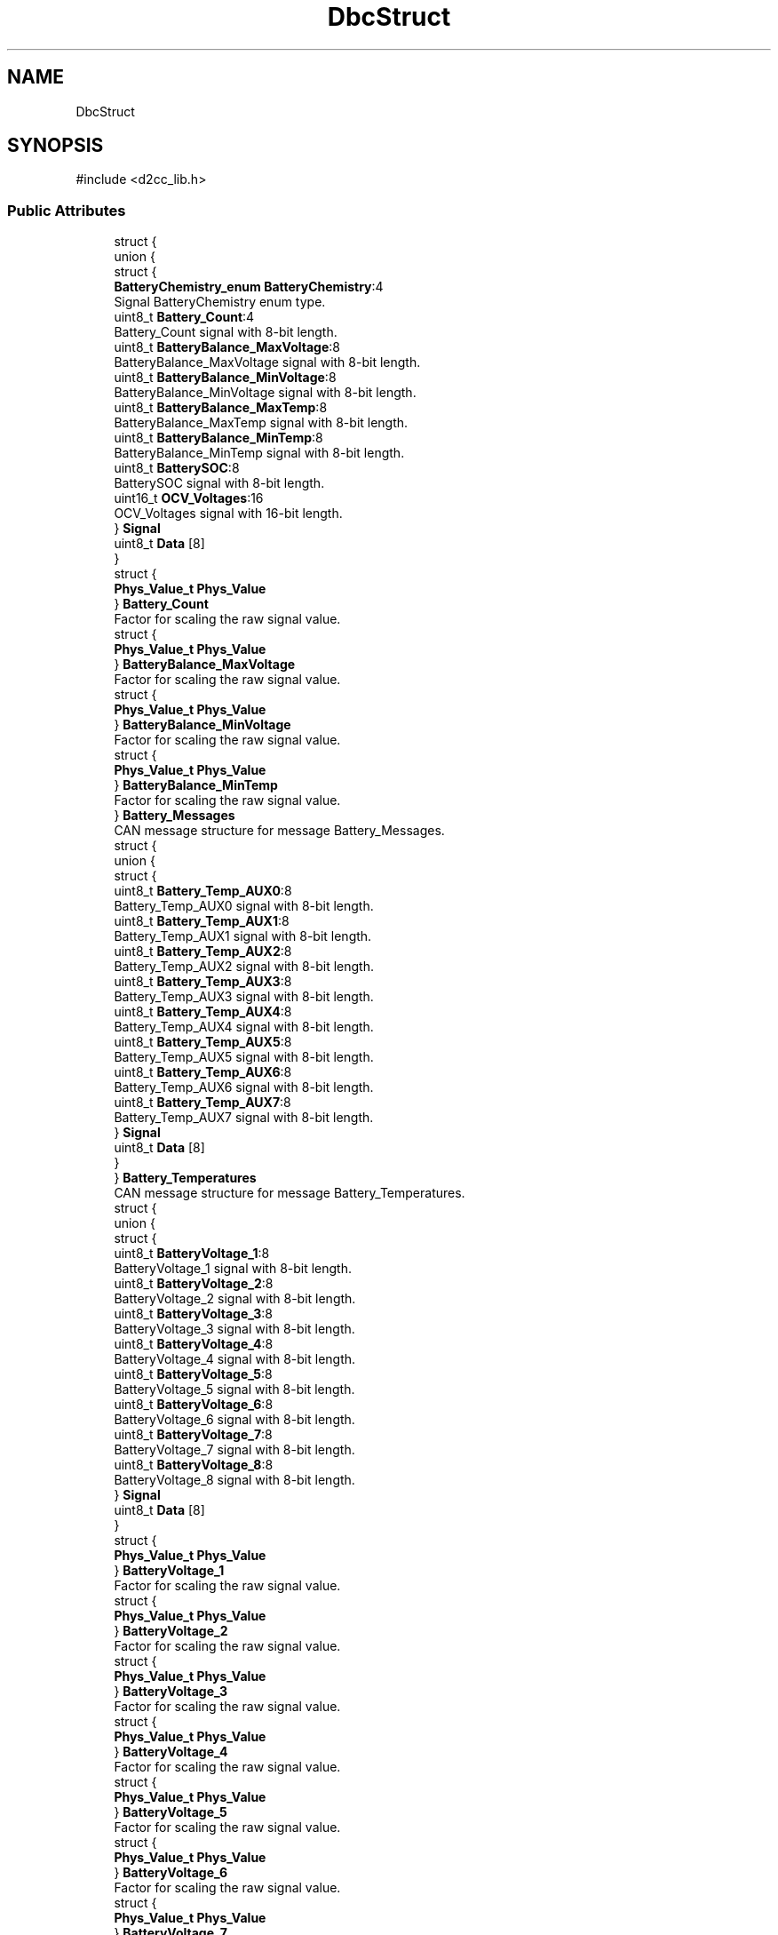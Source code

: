 .TH "DbcStruct" 3 "Version v1.0.0" "SmartBMS_2209A" \" -*- nroff -*-
.ad l
.nh
.SH NAME
DbcStruct
.SH SYNOPSIS
.br
.PP
.PP
\fR#include <d2cc_lib\&.h>\fP
.SS "Public Attributes"

.in +1c
.ti -1c
.RI "struct {"
.br
.ti -1c
.RI "   union {"
.br
.ti -1c
.RI "      struct {"
.br
.ti -1c
.RI "         \fBBatteryChemistry_enum\fP \fBBatteryChemistry\fP:4"
.br
.RI "Signal BatteryChemistry enum type\&. "
.ti -1c
.RI "         uint8_t \fBBattery_Count\fP:4"
.br
.RI "Battery_Count signal with 8-bit length\&. "
.ti -1c
.RI "         uint8_t \fBBatteryBalance_MaxVoltage\fP:8"
.br
.RI "BatteryBalance_MaxVoltage signal with 8-bit length\&. "
.ti -1c
.RI "         uint8_t \fBBatteryBalance_MinVoltage\fP:8"
.br
.RI "BatteryBalance_MinVoltage signal with 8-bit length\&. "
.ti -1c
.RI "         uint8_t \fBBatteryBalance_MaxTemp\fP:8"
.br
.RI "BatteryBalance_MaxTemp signal with 8-bit length\&. "
.ti -1c
.RI "         uint8_t \fBBatteryBalance_MinTemp\fP:8"
.br
.RI "BatteryBalance_MinTemp signal with 8-bit length\&. "
.ti -1c
.RI "         uint8_t \fBBatterySOC\fP:8"
.br
.RI "BatterySOC signal with 8-bit length\&. "
.ti -1c
.RI "         uint16_t \fBOCV_Voltages\fP:16"
.br
.RI "OCV_Voltages signal with 16-bit length\&. "
.ti -1c
.RI "      } \fBSignal\fP"
.br
.ti -1c
.RI "      uint8_t \fBData\fP [8]"
.br
.ti -1c
.RI "   } "
.br
.ti -1c
.RI "   struct {"
.br
.ti -1c
.RI "      \fBPhys_Value_t\fP \fBPhys_Value\fP"
.br
.ti -1c
.RI "   } \fBBattery_Count\fP"
.br
.RI "Factor for scaling the raw signal value\&. "
.ti -1c
.RI "   struct {"
.br
.ti -1c
.RI "      \fBPhys_Value_t\fP \fBPhys_Value\fP"
.br
.ti -1c
.RI "   } \fBBatteryBalance_MaxVoltage\fP"
.br
.RI "Factor for scaling the raw signal value\&. "
.ti -1c
.RI "   struct {"
.br
.ti -1c
.RI "      \fBPhys_Value_t\fP \fBPhys_Value\fP"
.br
.ti -1c
.RI "   } \fBBatteryBalance_MinVoltage\fP"
.br
.RI "Factor for scaling the raw signal value\&. "
.ti -1c
.RI "   struct {"
.br
.ti -1c
.RI "      \fBPhys_Value_t\fP \fBPhys_Value\fP"
.br
.ti -1c
.RI "   } \fBBatteryBalance_MinTemp\fP"
.br
.RI "Factor for scaling the raw signal value\&. "
.ti -1c
.RI "} \fBBattery_Messages\fP"
.br
.RI "CAN message structure for message Battery_Messages\&. "
.ti -1c
.RI "struct {"
.br
.ti -1c
.RI "   union {"
.br
.ti -1c
.RI "      struct {"
.br
.ti -1c
.RI "         uint8_t \fBBattery_Temp_AUX0\fP:8"
.br
.RI "Battery_Temp_AUX0 signal with 8-bit length\&. "
.ti -1c
.RI "         uint8_t \fBBattery_Temp_AUX1\fP:8"
.br
.RI "Battery_Temp_AUX1 signal with 8-bit length\&. "
.ti -1c
.RI "         uint8_t \fBBattery_Temp_AUX2\fP:8"
.br
.RI "Battery_Temp_AUX2 signal with 8-bit length\&. "
.ti -1c
.RI "         uint8_t \fBBattery_Temp_AUX3\fP:8"
.br
.RI "Battery_Temp_AUX3 signal with 8-bit length\&. "
.ti -1c
.RI "         uint8_t \fBBattery_Temp_AUX4\fP:8"
.br
.RI "Battery_Temp_AUX4 signal with 8-bit length\&. "
.ti -1c
.RI "         uint8_t \fBBattery_Temp_AUX5\fP:8"
.br
.RI "Battery_Temp_AUX5 signal with 8-bit length\&. "
.ti -1c
.RI "         uint8_t \fBBattery_Temp_AUX6\fP:8"
.br
.RI "Battery_Temp_AUX6 signal with 8-bit length\&. "
.ti -1c
.RI "         uint8_t \fBBattery_Temp_AUX7\fP:8"
.br
.RI "Battery_Temp_AUX7 signal with 8-bit length\&. "
.ti -1c
.RI "      } \fBSignal\fP"
.br
.ti -1c
.RI "      uint8_t \fBData\fP [8]"
.br
.ti -1c
.RI "   } "
.br
.ti -1c
.RI "} \fBBattery_Temperatures\fP"
.br
.RI "CAN message structure for message Battery_Temperatures\&. "
.ti -1c
.RI "struct {"
.br
.ti -1c
.RI "   union {"
.br
.ti -1c
.RI "      struct {"
.br
.ti -1c
.RI "         uint8_t \fBBatteryVoltage_1\fP:8"
.br
.RI "BatteryVoltage_1 signal with 8-bit length\&. "
.ti -1c
.RI "         uint8_t \fBBatteryVoltage_2\fP:8"
.br
.RI "BatteryVoltage_2 signal with 8-bit length\&. "
.ti -1c
.RI "         uint8_t \fBBatteryVoltage_3\fP:8"
.br
.RI "BatteryVoltage_3 signal with 8-bit length\&. "
.ti -1c
.RI "         uint8_t \fBBatteryVoltage_4\fP:8"
.br
.RI "BatteryVoltage_4 signal with 8-bit length\&. "
.ti -1c
.RI "         uint8_t \fBBatteryVoltage_5\fP:8"
.br
.RI "BatteryVoltage_5 signal with 8-bit length\&. "
.ti -1c
.RI "         uint8_t \fBBatteryVoltage_6\fP:8"
.br
.RI "BatteryVoltage_6 signal with 8-bit length\&. "
.ti -1c
.RI "         uint8_t \fBBatteryVoltage_7\fP:8"
.br
.RI "BatteryVoltage_7 signal with 8-bit length\&. "
.ti -1c
.RI "         uint8_t \fBBatteryVoltage_8\fP:8"
.br
.RI "BatteryVoltage_8 signal with 8-bit length\&. "
.ti -1c
.RI "      } \fBSignal\fP"
.br
.ti -1c
.RI "      uint8_t \fBData\fP [8]"
.br
.ti -1c
.RI "   } "
.br
.ti -1c
.RI "   struct {"
.br
.ti -1c
.RI "      \fBPhys_Value_t\fP \fBPhys_Value\fP"
.br
.ti -1c
.RI "   } \fBBatteryVoltage_1\fP"
.br
.RI "Factor for scaling the raw signal value\&. "
.ti -1c
.RI "   struct {"
.br
.ti -1c
.RI "      \fBPhys_Value_t\fP \fBPhys_Value\fP"
.br
.ti -1c
.RI "   } \fBBatteryVoltage_2\fP"
.br
.RI "Factor for scaling the raw signal value\&. "
.ti -1c
.RI "   struct {"
.br
.ti -1c
.RI "      \fBPhys_Value_t\fP \fBPhys_Value\fP"
.br
.ti -1c
.RI "   } \fBBatteryVoltage_3\fP"
.br
.RI "Factor for scaling the raw signal value\&. "
.ti -1c
.RI "   struct {"
.br
.ti -1c
.RI "      \fBPhys_Value_t\fP \fBPhys_Value\fP"
.br
.ti -1c
.RI "   } \fBBatteryVoltage_4\fP"
.br
.RI "Factor for scaling the raw signal value\&. "
.ti -1c
.RI "   struct {"
.br
.ti -1c
.RI "      \fBPhys_Value_t\fP \fBPhys_Value\fP"
.br
.ti -1c
.RI "   } \fBBatteryVoltage_5\fP"
.br
.RI "Factor for scaling the raw signal value\&. "
.ti -1c
.RI "   struct {"
.br
.ti -1c
.RI "      \fBPhys_Value_t\fP \fBPhys_Value\fP"
.br
.ti -1c
.RI "   } \fBBatteryVoltage_6\fP"
.br
.RI "Factor for scaling the raw signal value\&. "
.ti -1c
.RI "   struct {"
.br
.ti -1c
.RI "      \fBPhys_Value_t\fP \fBPhys_Value\fP"
.br
.ti -1c
.RI "   } \fBBatteryVoltage_7\fP"
.br
.RI "Factor for scaling the raw signal value\&. "
.ti -1c
.RI "   struct {"
.br
.ti -1c
.RI "      \fBPhys_Value_t\fP \fBPhys_Value\fP"
.br
.ti -1c
.RI "   } \fBBatteryVoltage_8\fP"
.br
.RI "Factor for scaling the raw signal value\&. "
.ti -1c
.RI "} \fBBattery_Voltages_1\fP"
.br
.RI "CAN message structure for message Battery_Voltages_1\&. "
.ti -1c
.RI "struct {"
.br
.ti -1c
.RI "   union {"
.br
.ti -1c
.RI "      struct {"
.br
.ti -1c
.RI "         uint8_t \fBBatteryVoltage_9\fP:8"
.br
.RI "BatteryVoltage_9 signal with 8-bit length\&. "
.ti -1c
.RI "         uint8_t \fBBatteryVoltage_10\fP:8"
.br
.RI "BatteryVoltage_10 signal with 8-bit length\&. "
.ti -1c
.RI "         uint8_t \fBBatteryVoltage_11\fP:8"
.br
.RI "BatteryVoltage_11 signal with 8-bit length\&. "
.ti -1c
.RI "         uint8_t \fBBatteryVoltage_12\fP:8"
.br
.RI "BatteryVoltage_12 signal with 8-bit length\&. "
.ti -1c
.RI "         uint8_t \fBBatteryVoltage_13\fP:8"
.br
.RI "BatteryVoltage_13 signal with 8-bit length\&. "
.ti -1c
.RI "         uint8_t \fBBatteryVoltage_14\fP:8"
.br
.RI "BatteryVoltage_14 signal with 8-bit length\&. "
.ti -1c
.RI "         uint8_t \fBBatteryVoltage_15\fP:8"
.br
.RI "BatteryVoltage_15 signal with 8-bit length\&. "
.ti -1c
.RI "         uint8_t \fBBatteryVoltage_16\fP:8"
.br
.RI "BatteryVoltage_16 signal with 8-bit length\&. "
.ti -1c
.RI "      } \fBSignal\fP"
.br
.ti -1c
.RI "      uint8_t \fBData\fP [8]"
.br
.ti -1c
.RI "   } "
.br
.ti -1c
.RI "   struct {"
.br
.ti -1c
.RI "      \fBPhys_Value_t\fP \fBPhys_Value\fP"
.br
.ti -1c
.RI "   } \fBBatteryVoltage_9\fP"
.br
.RI "Factor for scaling the raw signal value\&. "
.ti -1c
.RI "   struct {"
.br
.ti -1c
.RI "      \fBPhys_Value_t\fP \fBPhys_Value\fP"
.br
.ti -1c
.RI "   } \fBBatteryVoltage_10\fP"
.br
.RI "Factor for scaling the raw signal value\&. "
.ti -1c
.RI "   struct {"
.br
.ti -1c
.RI "      \fBPhys_Value_t\fP \fBPhys_Value\fP"
.br
.ti -1c
.RI "   } \fBBatteryVoltage_11\fP"
.br
.RI "Factor for scaling the raw signal value\&. "
.ti -1c
.RI "   struct {"
.br
.ti -1c
.RI "      \fBPhys_Value_t\fP \fBPhys_Value\fP"
.br
.ti -1c
.RI "   } \fBBatteryVoltage_12\fP"
.br
.RI "Factor for scaling the raw signal value\&. "
.ti -1c
.RI "   struct {"
.br
.ti -1c
.RI "      \fBPhys_Value_t\fP \fBPhys_Value\fP"
.br
.ti -1c
.RI "   } \fBBatteryVoltage_13\fP"
.br
.RI "Factor for scaling the raw signal value\&. "
.ti -1c
.RI "   struct {"
.br
.ti -1c
.RI "      \fBPhys_Value_t\fP \fBPhys_Value\fP"
.br
.ti -1c
.RI "   } \fBBatteryVoltage_14\fP"
.br
.RI "Factor for scaling the raw signal value\&. "
.ti -1c
.RI "   struct {"
.br
.ti -1c
.RI "      \fBPhys_Value_t\fP \fBPhys_Value\fP"
.br
.ti -1c
.RI "   } \fBBatteryVoltage_15\fP"
.br
.RI "Factor for scaling the raw signal value\&. "
.ti -1c
.RI "   struct {"
.br
.ti -1c
.RI "      \fBPhys_Value_t\fP \fBPhys_Value\fP"
.br
.ti -1c
.RI "   } \fBBatteryVoltage_16\fP"
.br
.RI "Factor for scaling the raw signal value\&. "
.ti -1c
.RI "} \fBBattery_Voltages_2\fP"
.br
.RI "CAN message structure for message Battery_Voltages_2\&. "
.ti -1c
.RI "struct {"
.br
.ti -1c
.RI "   union {"
.br
.ti -1c
.RI "      struct {"
.br
.ti -1c
.RI "         uint8_t \fBAliveCounter\fP:7"
.br
.RI "AliveCounter signal with 8-bit length\&. "
.ti -1c
.RI "         \fBWiFi_AP_Status_enum\fP \fBWiFi_AP_Status\fP:1"
.br
.RI "Signal WiFi_AP_Status enum type\&. "
.ti -1c
.RI "         uint8_t \fBTcpClientCount\fP:8"
.br
.RI "TcpClientCount signal with 8-bit length\&. "
.ti -1c
.RI "         \fBCanBusEnable_enum\fP \fBCanBusEnable\fP:1"
.br
.RI "Signal CanBusEnable enum type\&. "
.ti -1c
.RI "         \fBTcpEnable_enum\fP \fBTcpEnable\fP:2"
.br
.RI "Signal TcpEnable enum type\&. "
.ti -1c
.RI "         \fBVpnEnable_enum\fP \fBVpnEnable\fP:2"
.br
.RI "Signal VpnEnable enum type\&. "
.ti -1c
.RI "         \fBWiFi_ST_Status_enum\fP \fBWiFi_ST_Status\fP:2"
.br
.RI "Signal WiFi_ST_Status enum type\&. "
.ti -1c
.RI "         uint8_t \fBReserved_1\fP:1"
.br
.RI "Reserved_1 signal with 8-bit length\&. "
.ti -1c
.RI "         uint16_t \fBWiFi_AP_IP_Adrress\fP:16"
.br
.RI "WiFi_AP_IP_Adrress signal with 16-bit length\&. "
.ti -1c
.RI "         uint16_t \fBWiFi_ST_IP_Address\fP:16"
.br
.RI "WiFi_ST_IP_Address signal with 16-bit length\&. "
.ti -1c
.RI "         uint8_t \fBSwVersionMajor\fP:2"
.br
.RI "SwVersionMajor signal with 8-bit length\&. "
.ti -1c
.RI "         uint8_t \fBSwVersionMinor\fP:2"
.br
.RI "SwVersionMinor signal with 8-bit length\&. "
.ti -1c
.RI "         uint8_t \fBSwVersionBugfix\fP:4"
.br
.RI "SwVersionBugfix signal with 8-bit length\&. "
.ti -1c
.RI "      } \fBSignal\fP"
.br
.ti -1c
.RI "      uint8_t \fBData\fP [8]"
.br
.ti -1c
.RI "   } "
.br
.ti -1c
.RI "} \fBCan_Main\fP"
.br
.RI "CAN message structure for message Can_Main\&. "
.in -1c
.SH "Member Data Documentation"
.PP 
.SS "uint8_t DbcStruct::AliveCounter"

.PP
AliveCounter signal with 8-bit length\&. 
.SS "uint8_t DbcStruct::Battery_Count"

.PP
Battery_Count signal with 8-bit length\&. 
.SS "struct  { \&.\&.\&. }  DbcStruct::Battery_Count"

.PP
Factor for scaling the raw signal value\&. 
.SS "struct  { \&.\&.\&. }  DbcStruct::Battery_Messages"

.PP
CAN message structure for message Battery_Messages\&. This structure represents the CAN message, including the signals and their values\&. 
.SS "uint8_t DbcStruct::Battery_Temp_AUX0"

.PP
Battery_Temp_AUX0 signal with 8-bit length\&. 
.SS "uint8_t DbcStruct::Battery_Temp_AUX1"

.PP
Battery_Temp_AUX1 signal with 8-bit length\&. 
.SS "uint8_t DbcStruct::Battery_Temp_AUX2"

.PP
Battery_Temp_AUX2 signal with 8-bit length\&. 
.SS "uint8_t DbcStruct::Battery_Temp_AUX3"

.PP
Battery_Temp_AUX3 signal with 8-bit length\&. 
.SS "uint8_t DbcStruct::Battery_Temp_AUX4"

.PP
Battery_Temp_AUX4 signal with 8-bit length\&. 
.SS "uint8_t DbcStruct::Battery_Temp_AUX5"

.PP
Battery_Temp_AUX5 signal with 8-bit length\&. 
.SS "uint8_t DbcStruct::Battery_Temp_AUX6"

.PP
Battery_Temp_AUX6 signal with 8-bit length\&. 
.SS "uint8_t DbcStruct::Battery_Temp_AUX7"

.PP
Battery_Temp_AUX7 signal with 8-bit length\&. 
.SS "struct  { \&.\&.\&. }  DbcStruct::Battery_Temperatures"

.PP
CAN message structure for message Battery_Temperatures\&. This structure represents the CAN message, including the signals and their values\&. 
.SS "struct  { \&.\&.\&. }  DbcStruct::Battery_Voltages_1"

.PP
CAN message structure for message Battery_Voltages_1\&. This structure represents the CAN message, including the signals and their values\&. 
.SS "struct  { \&.\&.\&. }  DbcStruct::Battery_Voltages_2"

.PP
CAN message structure for message Battery_Voltages_2\&. This structure represents the CAN message, including the signals and their values\&. 
.SS "uint8_t DbcStruct::BatteryBalance_MaxTemp"

.PP
BatteryBalance_MaxTemp signal with 8-bit length\&. 
.SS "uint8_t DbcStruct::BatteryBalance_MaxVoltage"

.PP
BatteryBalance_MaxVoltage signal with 8-bit length\&. 
.SS "struct  { \&.\&.\&. }  DbcStruct::BatteryBalance_MaxVoltage"

.PP
Factor for scaling the raw signal value\&. 
.SS "uint8_t DbcStruct::BatteryBalance_MinTemp"

.PP
BatteryBalance_MinTemp signal with 8-bit length\&. 
.SS "struct  { \&.\&.\&. }  DbcStruct::BatteryBalance_MinTemp"

.PP
Factor for scaling the raw signal value\&. 
.SS "uint8_t DbcStruct::BatteryBalance_MinVoltage"

.PP
BatteryBalance_MinVoltage signal with 8-bit length\&. 
.SS "struct  { \&.\&.\&. }  DbcStruct::BatteryBalance_MinVoltage"

.PP
Factor for scaling the raw signal value\&. 
.SS "\fBBatteryChemistry_enum\fP DbcStruct::BatteryChemistry"

.PP
Signal BatteryChemistry enum type\&. 
.SS "uint8_t DbcStruct::BatterySOC"

.PP
BatterySOC signal with 8-bit length\&. 
.SS "uint8_t DbcStruct::BatteryVoltage_1"

.PP
BatteryVoltage_1 signal with 8-bit length\&. 
.SS "struct  { \&.\&.\&. }  DbcStruct::BatteryVoltage_1"

.PP
Factor for scaling the raw signal value\&. 
.SS "uint8_t DbcStruct::BatteryVoltage_10"

.PP
BatteryVoltage_10 signal with 8-bit length\&. 
.SS "struct  { \&.\&.\&. }  DbcStruct::BatteryVoltage_10"

.PP
Factor for scaling the raw signal value\&. 
.SS "uint8_t DbcStruct::BatteryVoltage_11"

.PP
BatteryVoltage_11 signal with 8-bit length\&. 
.SS "struct  { \&.\&.\&. }  DbcStruct::BatteryVoltage_11"

.PP
Factor for scaling the raw signal value\&. 
.SS "uint8_t DbcStruct::BatteryVoltage_12"

.PP
BatteryVoltage_12 signal with 8-bit length\&. 
.SS "struct  { \&.\&.\&. }  DbcStruct::BatteryVoltage_12"

.PP
Factor for scaling the raw signal value\&. 
.SS "uint8_t DbcStruct::BatteryVoltage_13"

.PP
BatteryVoltage_13 signal with 8-bit length\&. 
.SS "struct  { \&.\&.\&. }  DbcStruct::BatteryVoltage_13"

.PP
Factor for scaling the raw signal value\&. 
.SS "uint8_t DbcStruct::BatteryVoltage_14"

.PP
BatteryVoltage_14 signal with 8-bit length\&. 
.SS "struct  { \&.\&.\&. }  DbcStruct::BatteryVoltage_14"

.PP
Factor for scaling the raw signal value\&. 
.SS "uint8_t DbcStruct::BatteryVoltage_15"

.PP
BatteryVoltage_15 signal with 8-bit length\&. 
.SS "struct  { \&.\&.\&. }  DbcStruct::BatteryVoltage_15"

.PP
Factor for scaling the raw signal value\&. 
.SS "uint8_t DbcStruct::BatteryVoltage_16"

.PP
BatteryVoltage_16 signal with 8-bit length\&. 
.SS "struct  { \&.\&.\&. }  DbcStruct::BatteryVoltage_16"

.PP
Factor for scaling the raw signal value\&. 
.SS "uint8_t DbcStruct::BatteryVoltage_2"

.PP
BatteryVoltage_2 signal with 8-bit length\&. 
.SS "struct  { \&.\&.\&. }  DbcStruct::BatteryVoltage_2"

.PP
Factor for scaling the raw signal value\&. 
.SS "uint8_t DbcStruct::BatteryVoltage_3"

.PP
BatteryVoltage_3 signal with 8-bit length\&. 
.SS "struct  { \&.\&.\&. }  DbcStruct::BatteryVoltage_3"

.PP
Factor for scaling the raw signal value\&. 
.SS "uint8_t DbcStruct::BatteryVoltage_4"

.PP
BatteryVoltage_4 signal with 8-bit length\&. 
.SS "struct  { \&.\&.\&. }  DbcStruct::BatteryVoltage_4"

.PP
Factor for scaling the raw signal value\&. 
.SS "uint8_t DbcStruct::BatteryVoltage_5"

.PP
BatteryVoltage_5 signal with 8-bit length\&. 
.SS "struct  { \&.\&.\&. }  DbcStruct::BatteryVoltage_5"

.PP
Factor for scaling the raw signal value\&. 
.SS "uint8_t DbcStruct::BatteryVoltage_6"

.PP
BatteryVoltage_6 signal with 8-bit length\&. 
.SS "struct  { \&.\&.\&. }  DbcStruct::BatteryVoltage_6"

.PP
Factor for scaling the raw signal value\&. 
.SS "uint8_t DbcStruct::BatteryVoltage_7"

.PP
BatteryVoltage_7 signal with 8-bit length\&. 
.SS "struct  { \&.\&.\&. }  DbcStruct::BatteryVoltage_7"

.PP
Factor for scaling the raw signal value\&. 
.SS "uint8_t DbcStruct::BatteryVoltage_8"

.PP
BatteryVoltage_8 signal with 8-bit length\&. 
.SS "struct  { \&.\&.\&. }  DbcStruct::BatteryVoltage_8"

.PP
Factor for scaling the raw signal value\&. 
.SS "uint8_t DbcStruct::BatteryVoltage_9"

.PP
BatteryVoltage_9 signal with 8-bit length\&. 
.SS "struct  { \&.\&.\&. }  DbcStruct::BatteryVoltage_9"

.PP
Factor for scaling the raw signal value\&. 
.SS "struct  { \&.\&.\&. }  DbcStruct::Can_Main"

.PP
CAN message structure for message Can_Main\&. This structure represents the CAN message, including the signals and their values\&. 
.SS "\fBCanBusEnable_enum\fP DbcStruct::CanBusEnable"

.PP
Signal CanBusEnable enum type\&. 
.SS "uint8_t DbcStruct::Data[8]"

.SS "uint16_t DbcStruct::OCV_Voltages"

.PP
OCV_Voltages signal with 16-bit length\&. 
.SS "\fBPhys_Value_t\fP DbcStruct::Phys_Value"

.SS "uint8_t DbcStruct::Reserved_1"

.PP
Reserved_1 signal with 8-bit length\&. 
.SS "struct  { \&.\&.\&. }  DbcStruct::Signal"

.SS "struct  { \&.\&.\&. }  DbcStruct::Signal"

.SS "struct  { \&.\&.\&. }  DbcStruct::Signal"

.SS "struct  { \&.\&.\&. }  DbcStruct::Signal"

.SS "struct  { \&.\&.\&. }  DbcStruct::Signal"

.SS "uint8_t DbcStruct::SwVersionBugfix"

.PP
SwVersionBugfix signal with 8-bit length\&. 
.SS "uint8_t DbcStruct::SwVersionMajor"

.PP
SwVersionMajor signal with 8-bit length\&. 
.SS "uint8_t DbcStruct::SwVersionMinor"

.PP
SwVersionMinor signal with 8-bit length\&. 
.SS "uint8_t DbcStruct::TcpClientCount"

.PP
TcpClientCount signal with 8-bit length\&. 
.SS "\fBTcpEnable_enum\fP DbcStruct::TcpEnable"

.PP
Signal TcpEnable enum type\&. 
.SS "\fBVpnEnable_enum\fP DbcStruct::VpnEnable"

.PP
Signal VpnEnable enum type\&. 
.SS "uint16_t DbcStruct::WiFi_AP_IP_Adrress"

.PP
WiFi_AP_IP_Adrress signal with 16-bit length\&. 
.SS "\fBWiFi_AP_Status_enum\fP DbcStruct::WiFi_AP_Status"

.PP
Signal WiFi_AP_Status enum type\&. 
.SS "uint16_t DbcStruct::WiFi_ST_IP_Address"

.PP
WiFi_ST_IP_Address signal with 16-bit length\&. 
.SS "\fBWiFi_ST_Status_enum\fP DbcStruct::WiFi_ST_Status"

.PP
Signal WiFi_ST_Status enum type\&. 

.SH "Author"
.PP 
Generated automatically by Doxygen for SmartBMS_2209A from the source code\&.
